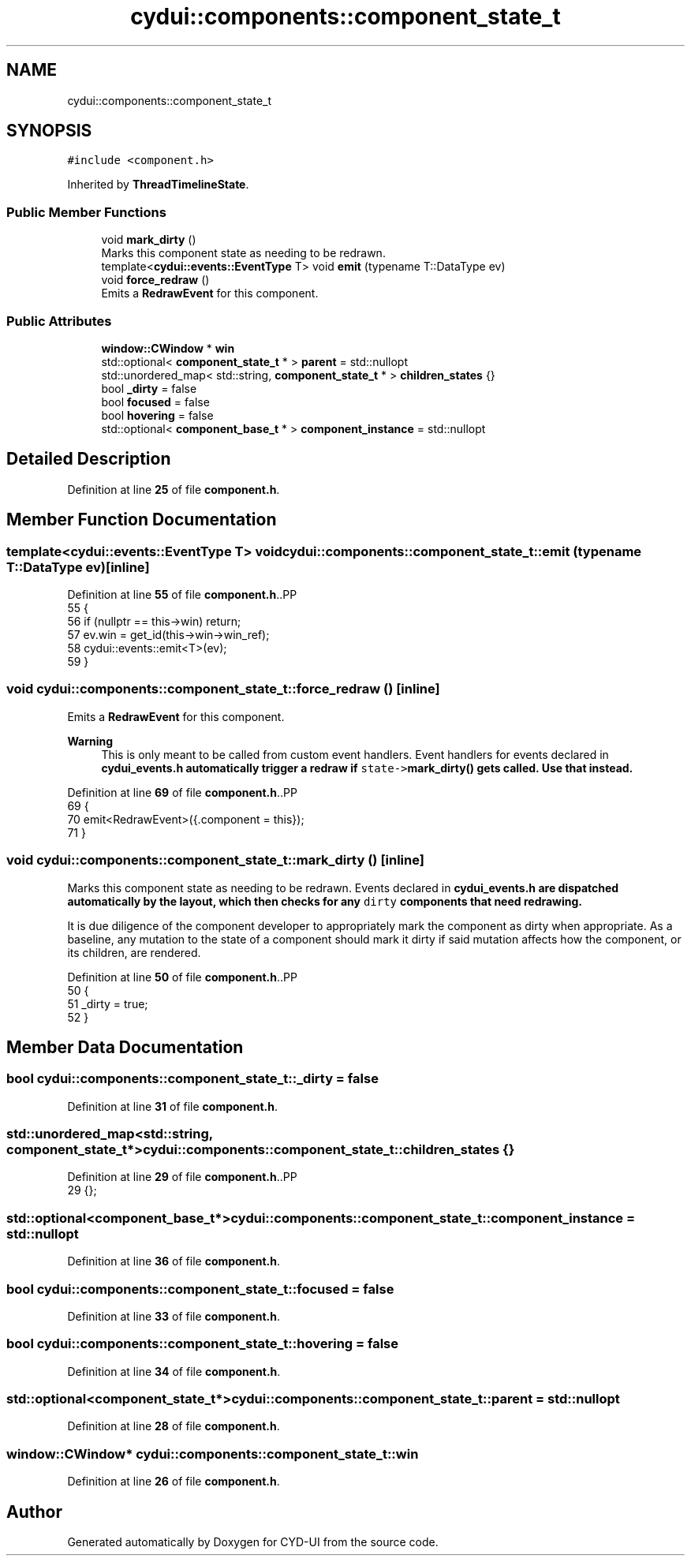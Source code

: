 .TH "cydui::components::component_state_t" 3 "CYD-UI" \" -*- nroff -*-
.ad l
.nh
.SH NAME
cydui::components::component_state_t
.SH SYNOPSIS
.br
.PP
.PP
\fC#include <component\&.h>\fP
.PP
Inherited by \fBThreadTimelineState\fP\&.
.SS "Public Member Functions"

.in +1c
.ti -1c
.RI "void \fBmark_dirty\fP ()"
.br
.RI "Marks this component state as needing to be redrawn\&. "
.ti -1c
.RI "template<\fBcydui::events::EventType\fP T> void \fBemit\fP (typename T::DataType ev)"
.br
.ti -1c
.RI "void \fBforce_redraw\fP ()"
.br
.RI "Emits a \fBRedrawEvent\fP for this component\&. "
.in -1c
.SS "Public Attributes"

.in +1c
.ti -1c
.RI "\fBwindow::CWindow\fP * \fBwin\fP"
.br
.ti -1c
.RI "std::optional< \fBcomponent_state_t\fP * > \fBparent\fP = std::nullopt"
.br
.ti -1c
.RI "std::unordered_map< std::string, \fBcomponent_state_t\fP * > \fBchildren_states\fP {}"
.br
.ti -1c
.RI "bool \fB_dirty\fP = false"
.br
.ti -1c
.RI "bool \fBfocused\fP = false"
.br
.ti -1c
.RI "bool \fBhovering\fP = false"
.br
.ti -1c
.RI "std::optional< \fBcomponent_base_t\fP * > \fBcomponent_instance\fP = std::nullopt"
.br
.in -1c
.SH "Detailed Description"
.PP 
Definition at line \fB25\fP of file \fBcomponent\&.h\fP\&.
.SH "Member Function Documentation"
.PP 
.SS "template<\fBcydui::events::EventType\fP T> void cydui::components::component_state_t::emit (typename T::DataType ev)\fC [inline]\fP"

.PP
Definition at line \fB55\fP of file \fBcomponent\&.h\fP\&..PP
.nf
55                                        {
56         if (nullptr == this\->win) return;
57         ev\&.win = get_id(this\->win\->win_ref);
58         cydui::events::emit<T>(ev);
59       }
.fi

.SS "void cydui::components::component_state_t::force_redraw ()\fC [inline]\fP"

.PP
Emits a \fBRedrawEvent\fP for this component\&. 
.PP
\fBWarning\fP
.RS 4
This is only meant to be called from custom event handlers\&. Event handlers for events declared in \fC\fBcydui_events\&.h\fP\fP automatically trigger a redraw if \fCstate->\fBmark_dirty()\fP\fP gets called\&. Use that instead\&. 
.RE
.PP

.PP
Definition at line \fB69\fP of file \fBcomponent\&.h\fP\&..PP
.nf
69                           {
70         emit<RedrawEvent>({\&.component = this});
71       }
.fi

.SS "void cydui::components::component_state_t::mark_dirty ()\fC [inline]\fP"

.PP
Marks this component state as needing to be redrawn\&. Events declared in \fC\fBcydui_events\&.h\fP\fP are dispatched automatically by the layout, which then checks for any \fCdirty\fP components that need redrawing\&.
.PP
It is due diligence of the component developer to appropriately mark the component as dirty when appropriate\&. As a baseline, any mutation to the state of a component should mark it dirty if said mutation affects how the component, or its children, are rendered\&. 
.PP
Definition at line \fB50\fP of file \fBcomponent\&.h\fP\&..PP
.nf
50                         {
51         _dirty = true;
52       }
.fi

.SH "Member Data Documentation"
.PP 
.SS "bool cydui::components::component_state_t::_dirty = false"

.PP
Definition at line \fB31\fP of file \fBcomponent\&.h\fP\&.
.SS "std::unordered_map<std::string, \fBcomponent_state_t\fP*> cydui::components::component_state_t::children_states {}"

.PP
Definition at line \fB29\fP of file \fBcomponent\&.h\fP\&..PP
.nf
29 {};
.fi

.SS "std::optional<\fBcomponent_base_t\fP*> cydui::components::component_state_t::component_instance = std::nullopt"

.PP
Definition at line \fB36\fP of file \fBcomponent\&.h\fP\&.
.SS "bool cydui::components::component_state_t::focused = false"

.PP
Definition at line \fB33\fP of file \fBcomponent\&.h\fP\&.
.SS "bool cydui::components::component_state_t::hovering = false"

.PP
Definition at line \fB34\fP of file \fBcomponent\&.h\fP\&.
.SS "std::optional<\fBcomponent_state_t\fP*> cydui::components::component_state_t::parent = std::nullopt"

.PP
Definition at line \fB28\fP of file \fBcomponent\&.h\fP\&.
.SS "\fBwindow::CWindow\fP* cydui::components::component_state_t::win"

.PP
Definition at line \fB26\fP of file \fBcomponent\&.h\fP\&.

.SH "Author"
.PP 
Generated automatically by Doxygen for CYD-UI from the source code\&.
